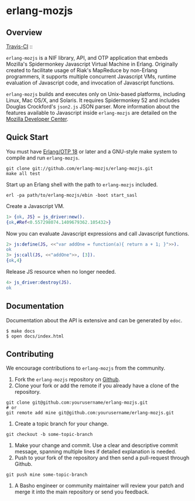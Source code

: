* erlang-mozjs
** Overview

   [[http://travis-ci.org/erlang-mozjs/erlang-mozjs][Travis-CI]] :: [[https://secure.travis-ci.org/erlang-mozjs/erlang-mozjs.png]]

   =erlang-mozjs= is a NIF library, API, and OTP application that
   embeds Mozilla's Spidermonkey Javascript Virtual Machine in
   Erlang. Originally created to facilitate usage of Riak's MapReduce
   by non-Erlang programmers, it supports multiple concurrent
   Javascript VMs, runtime evaluation of Javascript code, and
   invocation of Javascript functions.

   =erlang-mozjs= builds and executes only on Unix-based platforms, including
   Linux, Mac OS/X, and Solaris. It requires Spidermonkey 52 and includes Douglas
   Crockford's =json2.js= JSON parser. More information about the features
   available to Javascript inside =erlang-mozjs= are detailed on the
   [[https://developer.mozilla.org/en/JavaScript/Reference][Mozilla Developer Center]].

** Quick Start
   You must have [[http://erlang.org/download.html][Erlang/OTP 18]] or later and a GNU-style make
   system to compile and run =erlang-mozjs=.

#+BEGIN_SRC shell
git clone git://github.com/erlang-mozjs/erlang-mozjs.git
make all test
#+END_SRC

   Start up an Erlang shell with the path to =erlang-mozjs= included.

#+BEGIN_SRC shell
erl -pa path/to/erlang-mozjs/ebin -boot start_sasl
#+END_SRC

   Create a Javascript VM.
#+BEGIN_SRC erlang
1> {ok, JS} = js_driver:new().
{ok,#Ref<0.557298074.1409679362.105432>}
#+END_SRC

   Now you can evaluate Javascript expressions and call Javascript
   functions.

#+BEGIN_SRC erlang
2> js:define(JS, <<"var addOne = function(a){ return a + 1; }">>).
ok
3> js:call(JS, <<"addOne">>, [3]).
{ok,4}
#+END_SRC

   Release JS resource when no longer needed.
#+BEGIN_SRC erlang
4> js_driver:destroy(JS).
ok
#+END_SRC

** Documentation
   Documentation about the API is extensive and can be generated by
   =edoc=.

#+BEGIN_SRC shell
$ make docs
$ open docs/index.html
#+END_SRC

** Contributing
   We encourage contributions to =erlang-mozjs= from the community.

   1) Fork the =erlang-mozjs= repository on [[https://github.com/erlang-mozjs/erlang-mozjs][Github]].
   2) Clone your fork or add the remote if you already have a clone of
      the repository.
#+BEGIN_SRC shell
git clone git@github.com:yourusername/erlang-mozjs.git
# or
git remote add mine git@github.com:yourusername/erlang-mozjs.git
#+END_SRC
   3) Create a topic branch for your change.
#+BEGIN_SRC shell
git checkout -b some-topic-branch
#+END_SRC
   4) Make your change and commit. Use a clear and descriptive commit
      message, spanning multiple lines if detailed explanation is
      needed.
   5) Push to your fork of the repository and then send a pull-request
      through Github.
#+BEGIN_SRC shell
git push mine some-topic-branch
#+END_SRC
   6) A Basho engineer or community maintainer will review your patch
      and merge it into the main repository or send you feedback.

